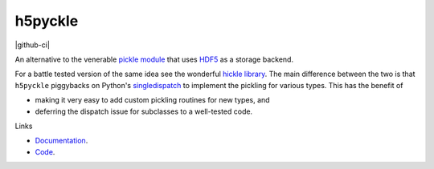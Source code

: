 h5pyckle
========

.. |badge-ci| image:: https://github.com/alexfikl/h5pyckle/actions/workflows/ci.yml/badge.svg
    :alt: Build Status
    :target: https://github.com/alexfikl/h5pyckle/actions/workflows/ci.yml

.. |rtd-docs| image:: https://readthedocs.org/projects/h5pyckle/badge/?version=latest
    :alt: Documentation
    :target: https://h5pyckle.readthedocs.io/en/latest/?badge=latest

.. |reuse| image:: https://api.reuse.software/badge/github.com/alexfikl/h5pyckle
    :alt: REUSE
    :target: https://api.reuse.software/info/github.com/alexfikl/h5pyckle

|github-ci| |rtd-docs| |reuse|

An alternative to the venerable `pickle module <https://docs.python.org/3/library/pickle.html>`__
that uses `HDF5 <https://www.hdfgroup.org/solutions/hdf5>`__ as a storage
backend.

For a battle tested version of the same idea see the wonderful
`hickle library <https://github.com/telegraphic/hickle>`__. The main difference
between the two is that ``h5pyckle`` piggybacks on Python's
`singledispatch <https://docs.python.org/3/library/functools.html>`__ to
implement the pickling for various types. This has the benefit of

* making it very easy to add custom pickling routines for new types, and
* deferring the dispatch issue for subclasses to a well-tested code.

Links

* `Documentation <https://h5pyckle.readthedocs.io/en/latest/>`__.
* `Code <https://github.com/alexfikl/h5pyckle>`__.
